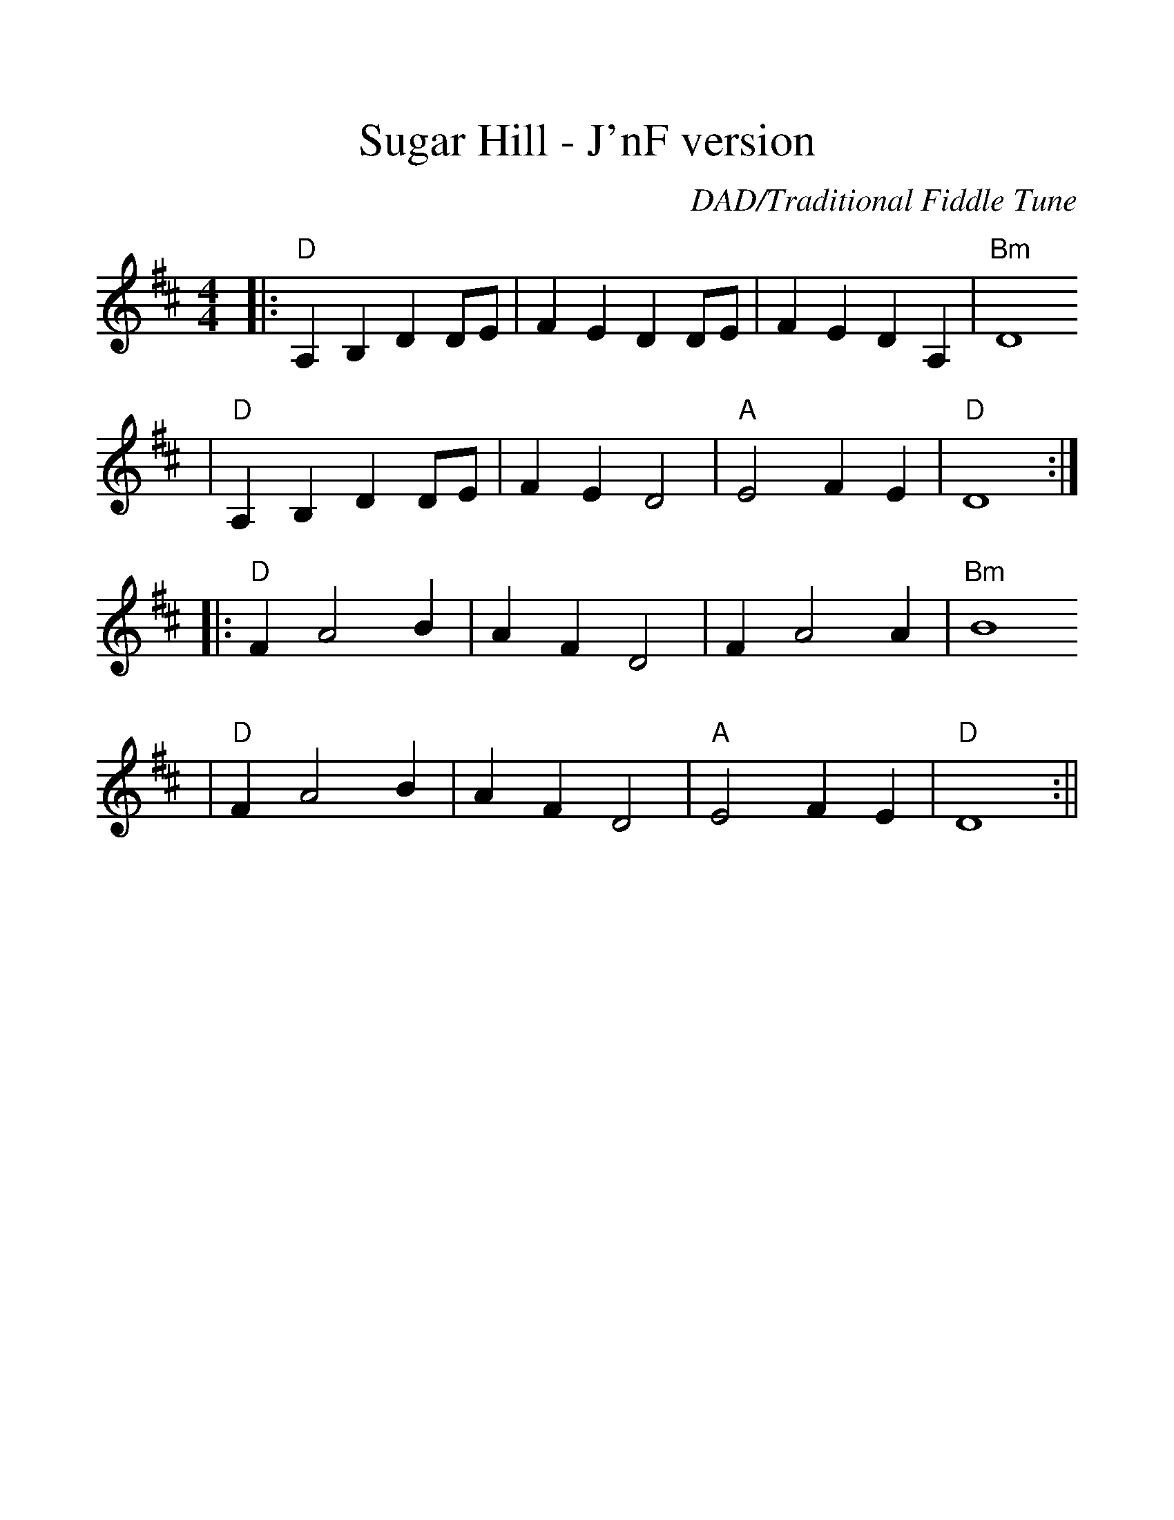 %%scale 1.2
%%format dulcimer.fmt
X:1
T:Sugar Hill - J'nF version
C:DAD/Traditional Fiddle Tune
M:4/4
L:1/4
K:D
|:"D"A, B, D D/2E/2|F E D D/2E/2|F E D A,|"Bm"D4
|"D"A, B, D D/2E/2|F E D2|"A"E2 F E|"D"D4:|
|:"D"F A2 B|A F D2|F A2 A|"Bm"B4
|"D"F A2 B|A F D2|"A"E2 F E|"D"D4:||
